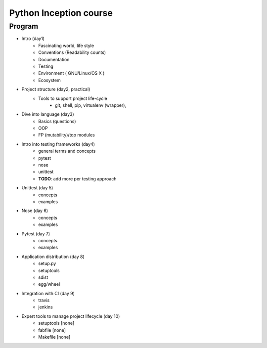 Python Inception course
=======================

Program
-------

* Intro (day1)
    * Fascinating world, life style
    * Conventions (Readability counts)
    * Documentation
    * Testing
    * Environment ( GNU/Linux/OS X )
    * Ecosystem

* Project structure (day2, practical)
     * Tools to support project life-cycle
        - git, shell, pip, virtualenv (wrapper),

* Dive into language (day3)
    * Basics (questions)
    * OOP
    * FP (mutability)/top modules

* Intro into testing frameworks (day4)
    - general terms and concepts
    - pytest
    - nose
    - unittest
    - **TODO**: add more per testing approach

* Unittest (day 5)
    - concepts
    - examples

* Nose (day 6)
    - concepts
    - examples

* Pytest (day 7)
    - concepts
    - examples

* Application distribution (day 8)
    - setup.py
    - setuptools
    - sdist
    - egg/wheel

* Integration with CI (day 9)
    - travis
    - jenkins

* Expert tools to manage project lifecycle (day 10)
    - setuptools [none]
    - fabfile [none]
    - Makefile [none]

